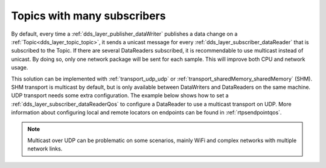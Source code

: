 .. _use-case-manySubscribers:

Topics with many subscribers
============================

By default, every time a :ref:`dds_layer_publisher_dataWriter` publishes a data change on a
:ref:`Topic<dds_layer_topic_topic>`, it sends a unicast message for every
:ref:`dds_layer_subscriber_dataReader` that is subscribed to the Topic.
If there are several DataReaders subscribed, it is recommendable
to use multicast instead of unicast.
By doing so, only one network package will be sent for each sample.
This will improve both CPU and network usage.

This solution can be implemented with :ref:`transport_udp_udp` or :ref:`transport_sharedMemory_sharedMemory` (SHM).
SHM transport is multicast by default, but is only available between DataWriters and
DataReaders on the same machine.
UDP transport needs some extra configuration.
The example below shows how to set a :ref:`dds_layer_subscriber_dataReaderQos` to configure
a DataReader to use a multicast transport on UDP.
More information about configuring local and remote locators on endpoints can be found in :ref:`rtpsendpointqos`.

.. note::

   Multicast over UDP can be problematic on some scenarios, mainly WiFi and complex networks
   with multiple network links.

.. tab-set-code::

    .. literalinclude:: /../code/DDSCodeTester.cpp
       :language: c++
       :start-after: //DDS_MULTICAST_DELIVERY
       :end-before: //!--
       :dedent: 8

    .. literalinclude:: /../code/XMLTester.xml
       :language: xml
       :start-after: <!-->DDS_MULTICAST_DELIVERY
       :end-before: <!--><-->
       :lines: 2-3,5-
       :append: </profiles>


